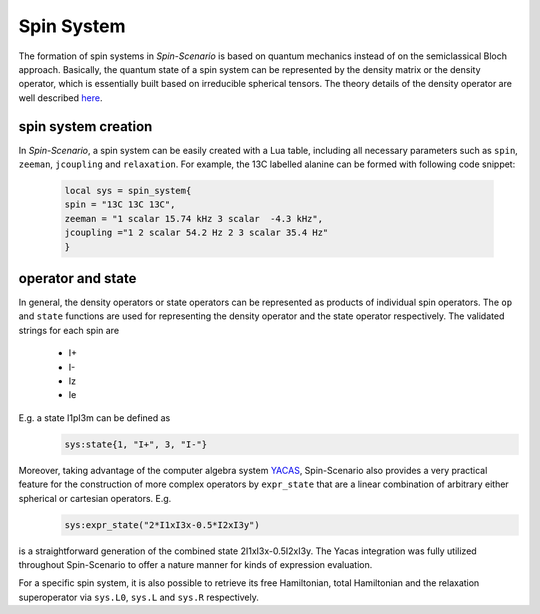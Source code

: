 
***********
Spin System
***********

The formation of spin systems in *Spin-Scenario* is based on quantum mechanics instead of on the semiclassical Bloch approach. Basically, the quantum state of a spin system can be represented by the density matrix or the density operator, which is essentially built based on irreducible spherical tensors. The theory details of the density operator are well described `here <https://www.sciencedirect.com/science/article/pii/S1090780705001564>`_.

spin system creation
------------------------
In  *Spin-Scenario*, a spin system can be easily created with a Lua table, including all necessary parameters such as ``spin``, ``zeeman``, ``jcoupling`` and ``relaxation``. For example, the 13C labelled alanine can be formed with following code snippet:

  .. code-block:: lua 

        local sys = spin_system{
        spin = "13C 13C 13C",
        zeeman = "1 scalar 15.74 kHz 3 scalar  -4.3 kHz", 
        jcoupling ="1 2 scalar 54.2 Hz 2 3 scalar 35.4 Hz"
        }

operator and state
---------------------
In general, the density operators or state operators can be represented as products of individual spin operators. The ``op`` and ``state`` functions are used for representing the density operator and the state operator respectively. The validated strings for each spin are 

    * I+
    * I-
    * Iz
    * Ie
E.g. a state I1pI3m can be defined as
  .. code-block:: lua 
        
        sys:state{1, "I+", 3, "I-"}

Moreover, taking advantage of the computer algebra system `YACAS <http://www.yacas.org/>`_,  Spin-Scenario also provides a very practical feature for the construction of more complex operators by ``expr_state`` that are a linear combination of arbitrary either spherical or cartesian operators. E.g. 
  .. code-block:: lua 

    sys:expr_state("2*I1xI3x-0.5*I2xI3y")

is a straightforward generation of the combined state 2I1xI3x-0.5I2xI3y. The Yacas integration was fully utilized throughout Spin-Scenario to offer a nature manner for kinds of expression evaluation.

For a specific spin system, it is also possible to retrieve its free Hamiltonian, total Hamiltonian and the relaxation superoperator via ``sys.L0``, ``sys.L`` and ``sys.R`` respectively.
